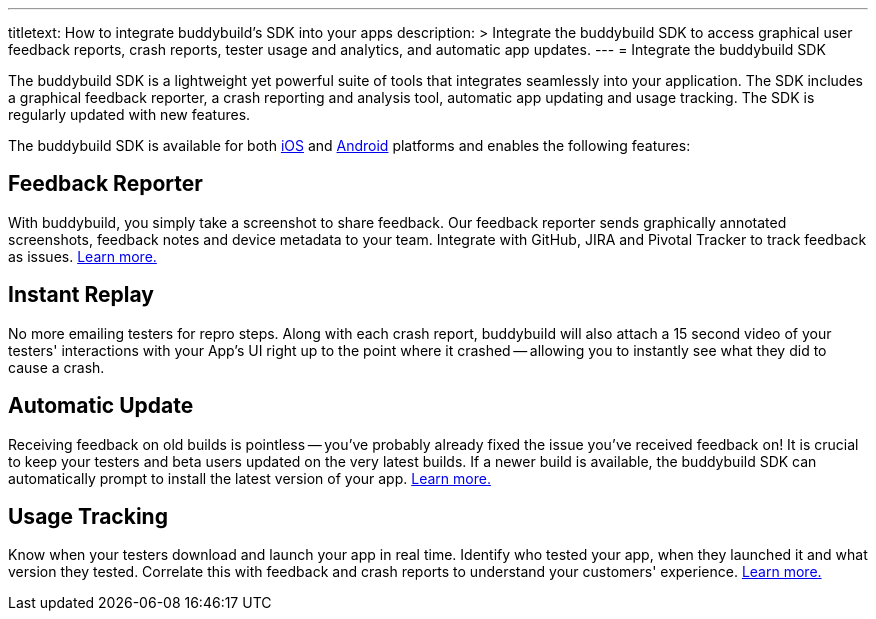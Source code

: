 ---
titletext: How to integrate buddybuild's SDK into your apps
description: >
  Integrate the buddybuild SDK to access graphical user feedback
  reports, crash reports, tester usage and analytics, and automatic app
  updates.
---
= Integrate the buddybuild SDK

The buddybuild SDK is a lightweight yet powerful suite of tools that
integrates seamlessly into your application. The SDK includes a
graphical feedback reporter, a crash reporting and analysis tool,
automatic app updating and usage tracking. The SDK is regularly updated
with new features.

The buddybuild SDK is available for both link:ios.adoc[iOS] and
link:android.adoc[Android] platforms and enables the following features:


== Feedback Reporter

With buddybuild, you simply take a screenshot to share feedback. Our
feedback reporter sends graphically annotated screenshots, feedback
notes and device metadata to your team. Integrate with GitHub, JIRA and
Pivotal Tracker to track feedback as issues.
link:../../sdk/feedback_reporter.adoc[Learn more.]

== Instant Replay

No more emailing testers for repro steps. Along with each crash report,
buddybuild will also attach a 15 second video of your testers'
interactions with your App's UI right up to the point where it crashed
-- allowing you to instantly see what they did to cause a crash.

== Automatic Update

Receiving feedback on old builds is pointless -- you've probably already
fixed the issue you've received feedback on! It is crucial to keep your
testers and beta users updated on the very latest builds. If a newer
build is available, the buddybuild SDK can automatically prompt to
install the latest version of your app.
link:../../sdk/automatic_update.adoc[Learn more.]

== Usage Tracking

Know when your testers download and launch your app in real time.
Identify who tested your app, when they launched it and what version
they tested. Correlate this with feedback and crash reports to
understand your customers' experience.
link:../../sdk/usage_tracking.adoc[Learn more.]
